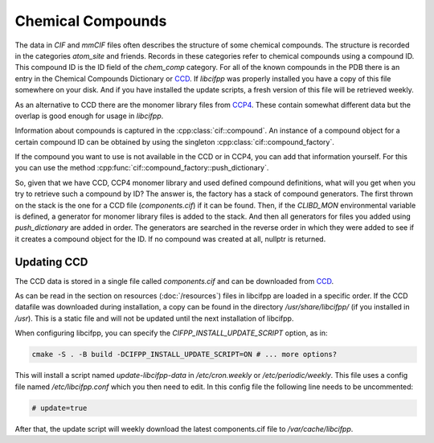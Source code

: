 Chemical Compounds
==================

The data in *CIF* and *mmCIF* files often describes the structure of some chemical compounds. The structure is recorded in the categories *atom_site* and friends. Records in these categories refer to chemical compounds using a compound ID. This compound ID is the ID field of the *chem_comp* category. For all of the known compounds in the PDB there is an entry in the Chemical Compounds Dictionary or `CCD <https://www.wwpdb.org/data/ccd>`_. If *libcifpp* was properly installed you have a copy of this file somewhere on your disk. And if you have installed the update scripts, a fresh version of this file will be retrieved weekly.

As an alternative to CCD there are the monomer library files from `CCP4 <https://www.ccp4.ac.uk/>`_. These contain somewhat different data but the overlap is good enough for usage in *libcifpp*.

Information about compounds is captured in the :cpp:class:`cif::compound`. An instance of a compound object for a certain compound ID can be obtained by using the singleton :cpp:class:`cif::compound_factory`.

If the compound you want to use is not available in the CCD or in CCP4, you can add that information yourself. For this you can use the method :cpp:func:`cif::compound_factory::push_dictionary`.

So, given that we have CCD, CCP4 monomer library and used defined compound definitions, what will you get when you try to retrieve such a compound by ID? The answer is, the factory has a stack of compound generators. The first thrown on the stack is the one for a CCD file (*components.cif*) if it can be found. Then, if the *CLIBD_MON* environmental variable is defined, a generator for monomer library files is added to the stack. And then all generators for files you added using *push_dictionary* are added in order. The generators are searched in the reverse order in which they were added to see if it creates a compound object for the ID. If no compound was created at all, nullptr is returned.

Updating CCD
------------

The CCD data is stored in a single file called *components.cif* and can be downloaded from `CCD <https://www.wwpdb.org/data/ccd>`_. 

As can be read in the section on resources (:doc:`/resources`) files in libcifpp are loaded in a specific order. If the CCD datafile was downloaded during installation, a copy can be found in the directory */usr/share/libcifpp/* (if you installed in */usr*). This is a static file and will not be updated until the next installation of libcifpp.

When configuring libcifpp, you can specify the *CIFPP_INSTALL_UPDATE_SCRIPT* option, as in:

.. code-block:: console

	cmake -S . -B build -DCIFPP_INSTALL_UPDATE_SCRIPT=ON # ... more options?

This will install a script named *update-libcifpp-data* in */etc/cron.weekly* or */etc/periodic/weekly*. This file uses a config file named */etc/libcifpp.conf* which you then need to edit. In this config file the following line needs to be uncommented:

.. code-block:: console

	# update=true

After that, the update script will weekly download the latest components.cif file to */var/cache/libcifpp*.
